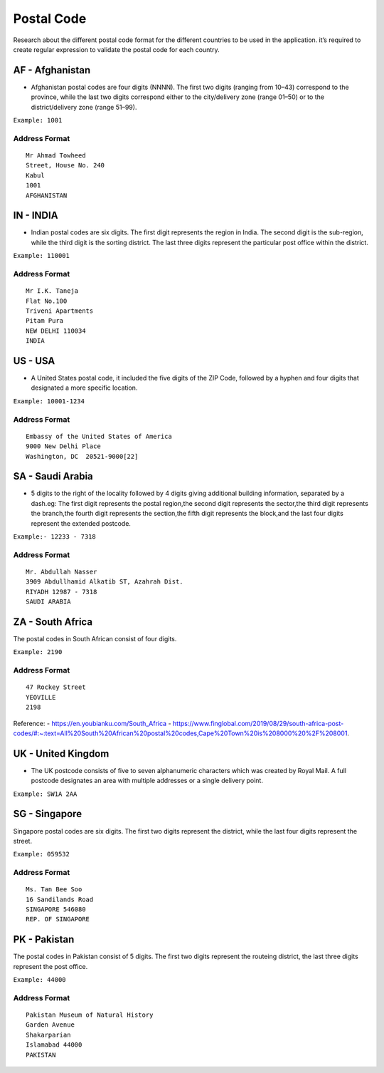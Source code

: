 Postal Code
===========

Research about the different postal code format for the different
countries to be used in the application. it’s required to create regular
expression to validate the postal code for each country.

AF - Afghanistan
~~~~~~~~~~~~~~~~

-  Afghanistan postal codes are four digits (NNNN). The first two digits
   (ranging from 10–43) correspond to the province, while the last two
   digits correspond either to the city/delivery zone (range 01–50) or
   to the district/delivery zone (range 51–99).

``Example: 1001``

Address Format
^^^^^^^^^^^^^^

::

   Mr Ahmad Towheed
   Street, House No. 240
   Kabul
   1001
   AFGHANISTAN

IN - INDIA
~~~~~~~~~~

-  Indian postal codes are six digits. The first digit represents the
   region in India. The second digit is the sub-region, while the third
   digit is the sorting district. The last three digits represent the
   particular post office within the district.

``Example: 110001``

.. _address-format-1:

Address Format
^^^^^^^^^^^^^^

::

   Mr I.K. Taneja      
   Flat No.100 
   Triveni Apartments 
   Pitam Pura 
   NEW DELHI 110034 
   INDIA


US - USA
~~~~~~~~

-  A United States postal code, it included the five digits of the ZIP
   Code, followed by a hyphen and four digits that designated a more
   specific location.

``Example: 10001-1234``

.. _address-format-2:

Address Format
^^^^^^^^^^^^^^

::

   Embassy of the United States of America
   9000 New Delhi Place
   Washington, DC  20521-9000[22]


SA - Saudi Arabia
~~~~~~~~~~~~~~~~~

-  5 digits to the right of the locality followed by 4 digits giving
   additional building information, separated by a dash.eg: The first
   digit represents the postal region,the second digit represents the
   sector,the third digit represents the branch,the fourth digit
   represents the section,the fifth digit represents the block,and the
   last four digits represent the extended postcode.

``Example:- 12233 - 7318``

.. _address-format-3:

Address Format
^^^^^^^^^^^^^^

::

   Mr. Abdullah Nasser
   3909 Abdullhamid Alkatib ST, Azahrah Dist.
   RIYADH 12987 - 7318
   SAUDI ARABIA


ZA - South Africa
~~~~~~~~~~~~~~~~~

The postal codes in South African consist of four digits.

``Example: 2190``

.. _address-format-4:

Address Format
^^^^^^^^^^^^^^

::

   47 Rockey Street
   YEOVILLE
   2198

Reference: - https://en.youbianku.com/South_Africa -
https://www.finglobal.com/2019/08/29/south-africa-post-codes/#:~:text=All%20South%20African%20postal%20codes,Cape%20Town%20is%208000%20%2F%208001.

UK - United Kingdom
~~~~~~~~~~~~~~~~~~~

-  The UK postcode consists of five to seven alphanumeric characters
   which was created by Royal Mail. A full postcode designates an area
   with multiple addresses or a single delivery point.

``Example: SW1A 2AA``

SG - Singapore
~~~~~~~~~~~~~~

Singapore postal codes are six digits. The first two digits represent
the district, while the last four digits represent the street.

``Example: 059532``

.. _address-format-5:

Address Format
^^^^^^^^^^^^^^

::

   Ms. Tan Bee Soo
   16 Sandilands Road
   SINGAPORE 546080
   REP. OF SINGAPORE


PK - Pakistan
~~~~~~~~~~~~~
The postal codes in Pakistan consist of 5 digits. The first two digits
represent the routeing district, the last three digits represent the
post office.

``Example: 44000``

.. _address-format-6:

Address Format
^^^^^^^^^^^^^^

::

   Pakistan Museum of Natural History
   Garden Avenue
   Shakarparian
   Islamabad 44000
   PAKISTAN
